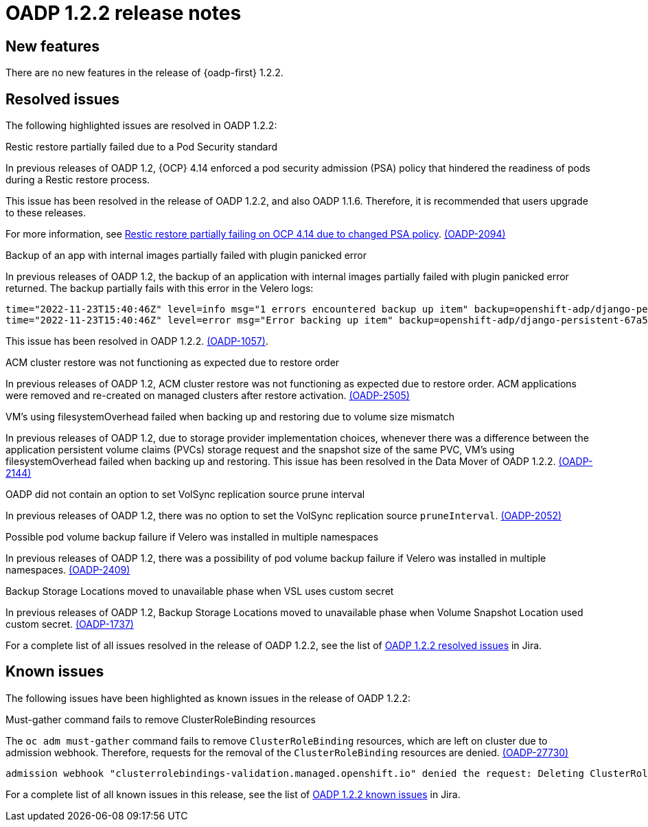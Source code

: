 // Module included in the following assemblies:
//
// * backup_and_restore/oadp-release-notes-1-2.adoc

:_mod-docs-content-type: REFERENCE
[id="migration-oadp-release-notes-1-2-2_{context}"]
= OADP 1.2.2 release notes


[id="new-features-1-2-2_{context}"]
== New features

There are no new features in the release of {oadp-first} 1.2.2.

// :FeatureName: OADP Data Mover
// include::snippets/technology-preview.adoc[]

[id="resolved-issues-1-2-2_{context}"]
== Resolved issues

The following highlighted issues are resolved in OADP 1.2.2:


.Restic restore partially failed due to a Pod Security standard

In previous releases of OADP 1.2, {OCP} 4.14 enforced a pod security admission (PSA) policy that hindered the readiness of pods during a Restic restore process.

This issue has been resolved in the release of OADP 1.2.2, and also OADP 1.1.6. Therefore, it is recommended that users upgrade to these releases.

For more information, see link:https://docs.openshift.com/container-platform/4.14/backup_and_restore/application_backup_and_restore/troubleshooting.html#oadp-restic-restore-failing-psa-policy_oadp-troubleshooting[Restic restore partially failing on OCP 4.14 due to changed PSA policy]. link:https://issues.redhat.com/browse/OADP-2094[(OADP-2094)]


.Backup of an app with internal images partially failed with plugin panicked error

In previous releases of OADP 1.2, the backup of an application with internal images partially failed with plugin panicked error returned. The backup partially fails with this error in the Velero logs:

[source,terminal]
----
time="2022-11-23T15:40:46Z" level=info msg="1 errors encountered backup up item" backup=openshift-adp/django-persistent-67a5b83d-6b44-11ed-9cba-902e163f806c logSource="/remote-source/velero/app/pkg/backup/backup.go:413" name=django-psql-persistent
time="2022-11-23T15:40:46Z" level=error msg="Error backing up item" backup=openshift-adp/django-persistent-67a5b83d-6b44-11ed-9cba-902e163f8
----

This issue has been resolved in OADP 1.2.2. link:https://issues.redhat.com/browse/OADP-1057[(OADP-1057)].


.ACM cluster restore was not functioning as expected due to restore order

In previous releases of OADP 1.2, ACM cluster restore was not functioning as expected due to restore order. ACM applications were removed and re-created on managed clusters after restore activation. link:https://issues.redhat.com/browse/OADP-2505[(OADP-2505)]


.VM's using filesystemOverhead failed when backing up and restoring due to volume size mismatch

In previous releases of OADP 1.2, due to storage provider implementation choices, whenever there was a difference between the application persistent volume claims (PVCs) storage request and the snapshot size of the same PVC, VM's using filesystemOverhead failed when backing up and restoring. This issue has been resolved in the Data Mover of OADP 1.2.2. link:https://issues.redhat.com/browse/OADP-2144[(OADP-2144)]


.OADP did not contain an option to set VolSync replication source prune interval

In previous releases of OADP 1.2, there was no option to set the VolSync replication source `pruneInterval`. link:https://issues.redhat.com/browse/OADP-2052[(OADP-2052)]


.Possible pod volume backup failure if Velero was installed in multiple namespaces

In previous releases of OADP 1.2, there was a possibility of pod volume backup failure if Velero was installed in multiple namespaces. link:https://issues.redhat.com/browse/OADP-2409[(OADP-2409)]


.Backup Storage Locations moved to unavailable phase when VSL uses custom secret

In previous releases of OADP 1.2, Backup Storage Locations moved to unavailable phase when Volume Snapshot Location used custom secret. link:https://issues.redhat.com/browse/OADP-1737[(OADP-1737)]


For a complete list of all issues resolved in the release of OADP 1.2.2, see the list of link:https://issues.redhat.com/browse/OADP-2094?filter=12422262[OADP 1.2.2 resolved issues] in Jira.


[id="known-issues-1-2-2_{context}"]
== Known issues

The following issues have been highlighted as known issues in the release of OADP 1.2.2:

.Must-gather command fails to remove ClusterRoleBinding resources

The `oc adm must-gather` command fails to remove `ClusterRoleBinding` resources, which are left on cluster due to admission webhook. Therefore, requests for the removal of the `ClusterRoleBinding` resources are denied. link:https://issues.redhat.com/browse/OADP-2773[(OADP-27730)]

[source,terminal]
----
admission webhook "clusterrolebindings-validation.managed.openshift.io" denied the request: Deleting ClusterRoleBinding must-gather-p7vwj is not allowed
----


For a complete list of all known issues in this release, see the list of link:https://issues.redhat.com/browse/OADP-2773?filter=12422263[OADP 1.2.2 known issues] in Jira.
